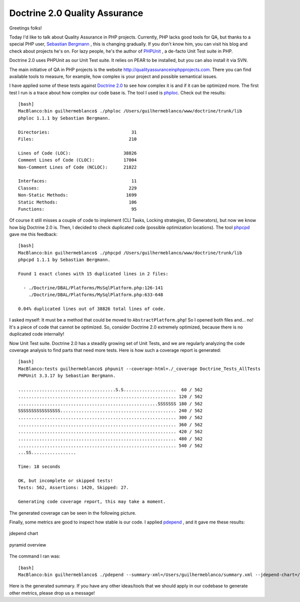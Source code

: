 Doctrine 2.0 Quality Assurance
==============================

Greetings folks!

Today I'd like to talk about Quality Assurance in PHP projects.
Currently, PHP lacks good tools for QA, but thanks to a special PHP
user, `Sebastian Bergmann <http://sebastian-bergmann.de>`_ , this is
changing gradually. If you don't know him, you can visit his blog
and check about projects he's on. For lazy people, he's the author
of `PHPUnit <http://www.phpunit.de>`_ , a de-facto Unit Test suite
in PHP.

Doctrine 2.0 uses PHPUnit as our Unit Test suite. It relies on PEAR
to be installed, but you can also install it via SVN.

The main initiative of QA in PHP projects is the website
`http://qualityassuranceinphpprojects.com <http://qualityassuranceinphpprojects.com>`_.
There you can find available tools to measure, for example, how
complex is your project and possible semantical issues.

I have applied some of these tests against
`Doctrine 2.0 <http://trac.doctrine-project.org/browser/trunk>`_ to
see how complex it is and if it can be optimized more. The first
test I run is a trace about how complex our code base is. The tool
I used is
`phploc <http://github.com/sebastianbergmann/phploc/tree/master>`_.
Check out the results:

::

    [bash]
    MacBlanco:bin guilhermeblanco$ ./phploc /Users/guilhermeblanco/www/doctrine/trunk/lib
    phploc 1.1.1 by Sebastian Bergmann.
    
    Directories:                               31
    Files:                                    210
    
    Lines of Code (LOC):                    38826
    Comment Lines of Code (CLOC):           17004
    Non-Comment Lines of Code (NCLOC):      21822
    
    Interfaces:                                11
    Classes:                                  229
    Non-Static Methods:                      1699
    Static Methods:                           106
    Functions:                                 95

Of course it still misses a couple of code to implement (CLI Tasks,
Locking strategies, ID Generators), but now we know how big
Doctrine 2.0 is. Then, I decided to check duplicated code (possible
optimization locations). The tool
`phpcpd <http://github.com/sebastianbergmann/phpcpd/tree/master>`_
gave me this feedback:

::

    [bash]
    MacBlanco:bin guilhermeblanco$ ./phpcpd /Users/guilhermeblanco/www/doctrine/trunk/lib
    phpcpd 1.1.1 by Sebastian Bergmann.
    
    Found 1 exact clones with 15 duplicated lines in 2 files:
    
      - ./Doctrine/DBAL/Platforms/MsSqlPlatform.php:126-141
        ./Doctrine/DBAL/Platforms/MySqlPlatform.php:633-648
    
    0.04% duplicated lines out of 38826 total lines of code.

I asked myself: It must be a method that could be moved to
``AbstractPlatform.php``! So I opened both files and... no! It's a
piece of code that cannot be optimized. So, consider Doctrine 2.0
extremely optimized, because there is no duplicated code
internally!

Now Unit Test suite. Doctrine 2.0 has a steadily growing set of
Unit Tests, and we are regularly analyzing the code coverage
analysis to find parts that need more tests. Here is how such a
coverage report is generated:

::

    [bash]
    MacBlanco:tests guilhermeblanco$ phpunit --coverage-html=./_coverage Doctrine_Tests_AllTests
    PHPUnit 3.3.17 by Sebastian Bergmann.
    
    .....................................S.S....................  60 / 562
    ............................................................ 120 / 562
    .....................................................SSSSSSS 180 / 562
    SSSSSSSSSSSSSSSS............................................ 240 / 562
    ............................................................ 300 / 562
    ............................................................ 360 / 562
    ............................................................ 420 / 562
    ............................................................ 480 / 562
    ............................................................ 540 / 562
    ...SS.................
    
    Time: 18 seconds
    
    OK, but incomplete or skipped tests!
    Tests: 562, Assertions: 1420, Skipped: 27.
    
    Generating code coverage report, this may take a moment.

The generated coverage can be seen in the following picture.

Finally, some metrics are good to inspect how stable is our code. I
applied `pdepend <http://pdepend.org>`_ , and it gave me these
results:

.. figure:: http://www.doctrine-project.org/blog-images/doctrine-2-0-qa/picture2.png
   :align: center
   :alt: jdepend chart
   
   jdepend chart

.. figure:: http://www.doctrine-project.org/blog-images/doctrine-2-0-qa/picture3.png
   :align: center
   :alt: pyramid overview
   
   pyramid overview

The command I ran was:

::

    [bash]
    MacBlanco:bin guilhermeblanco$ ./pdepend --summary-xml=/Users/guilhermeblanco/summary.xml --jdepend-chart=/Users/guilhermeblanco/jdepend.svg --overview-pyramid=/Users/guilhermeblanco/pyramid.svg /Users/guilhermeblanco/www/doctrine/trunk/lib

Here is the generated summary. If you have any other ideas/tools
that we should apply in our codebase to generate other metrics,
please drop us a message!



.. author:: guilhermeblanco 
.. categories:: none
.. tags:: none
.. comments::
